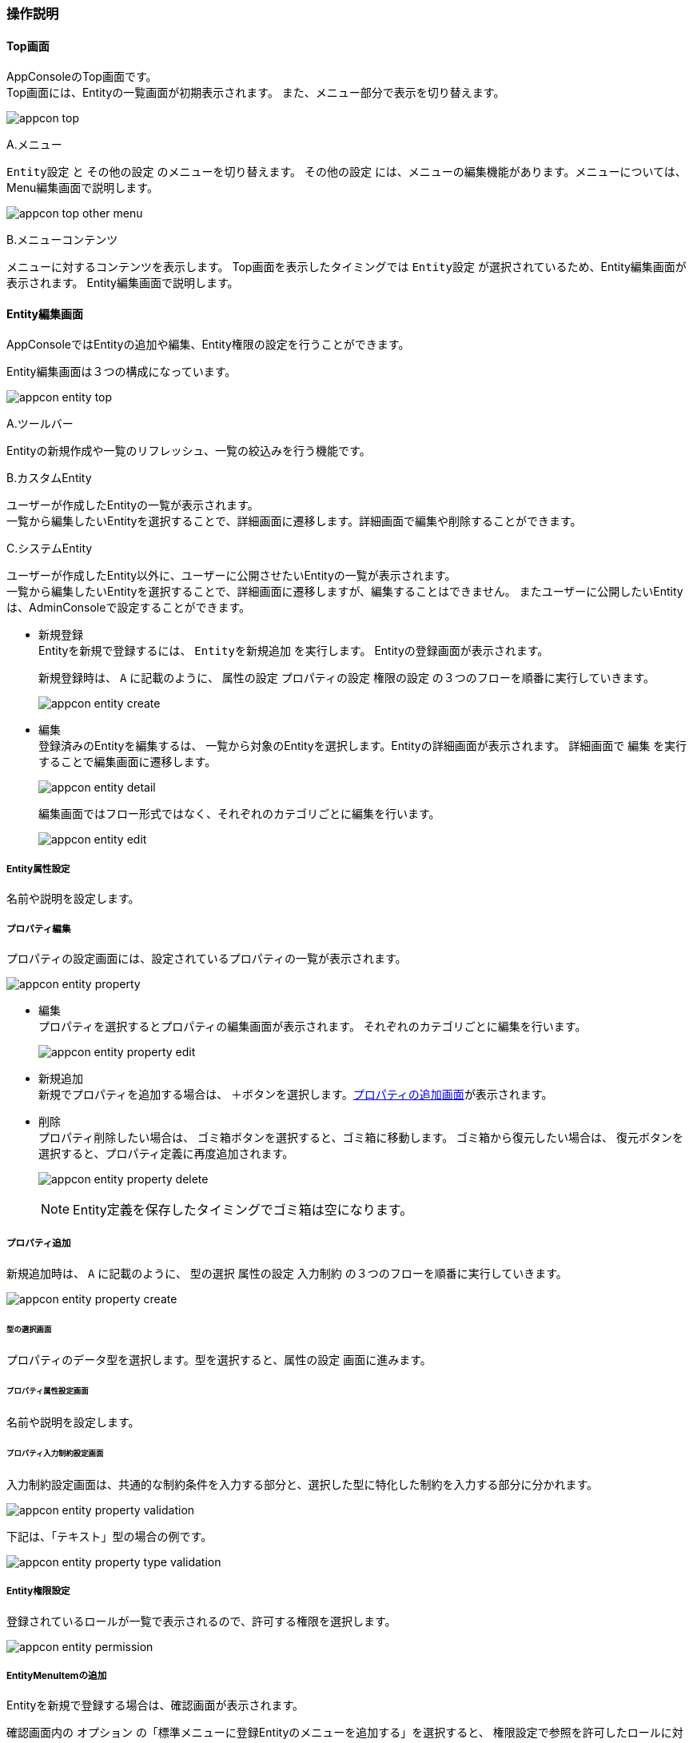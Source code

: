 ifndef::imagesdir[:imagesdir: images]

=== 操作説明

==== Top画面
AppConsoleのTop画面です。 +
Top画面には、Entityの一覧画面が初期表示されます。
また、メニュー部分で表示を切り替えます。

image:appcon_top.png[]

.A.メニュー
`Entity設定` と `その他の設定` のメニューを切り替えます。
`その他の設定` には、メニューの編集機能があります。メニューについては、Menu編集画面で説明します。

image:appcon_top_other_menu.png[]

.B.メニューコンテンツ
メニューに対するコンテンツを表示します。
Top画面を表示したタイミングでは `Entity設定` が選択されているため、Entity編集画面が表示されます。
Entity編集画面で説明します。

==== Entity編集画面
AppConsoleではEntityの追加や編集、Entity権限の設定を行うことができます。

Entity編集画面は３つの構成になっています。

image:appcon_entity_top.png[]

.A.ツールバー
Entityの新規作成や一覧のリフレッシュ、一覧の絞込みを行う機能です。

.B.カスタムEntity
ユーザーが作成したEntityの一覧が表示されます。 +
一覧から編集したいEntityを選択することで、詳細画面に遷移します。詳細画面で編集や削除することができます。

.C.システムEntity
ユーザーが作成したEntity以外に、ユーザーに公開させたいEntityの一覧が表示されます。 +
一覧から編集したいEntityを選択することで、詳細画面に遷移しますが、編集することはできません。
またユーザーに公開したいEntityは、AdminConsoleで設定することができます。

* 新規登録 +
Entityを新規で登録するには、 `Entityを新規追加` を実行します。
Entityの登録画面が表示されます。
+
新規登録時は、 `A` に記載のように、 `属性の設定` `プロパティの設定` `権限の設定`
の３つのフローを順番に実行していきます。
+
image:appcon_entity_create.png[]

* 編集 +
登録済みのEntityを編集するは、 一覧から対象のEntityを選択します。Entityの詳細画面が表示されます。
詳細画面で `編集` を実行することで編集画面に遷移します。
+
image:appcon_entity_detail.png[]
+
編集画面ではフロー形式ではなく、それぞれのカテゴリごとに編集を行います。
+
image:appcon_entity_edit.png[]

===== Entity属性設定
名前や説明を設定します。

===== プロパティ編集
プロパティの設定画面には、設定されているプロパティの一覧が表示されます。

image:appcon_entity_property.png[]


* 編集 +
プロパティを選択するとプロパティの編集画面が表示されます。
それぞれのカテゴリごとに編集を行います。
+
image:appcon_entity_property_edit.png[]

* 新規追加 +
新規でプロパティを追加する場合は、 ＋ボタンを選択します。<<_プロパティ追加,プロパティの追加画面>>が表示されます。

* 削除 +
プロパティ削除したい場合は、 ゴミ箱ボタンを選択すると、ゴミ箱に移動します。
ゴミ箱から復元したい場合は、 復元ボタンを選択すると、プロパティ定義に再度追加されます。
+
image:appcon_entity_property_delete.png[]
+
NOTE: Entity定義を保存したタイミングでゴミ箱は空になります。

===== プロパティ追加
新規追加時は、 `A` に記載のように、 `型の選択` `属性の設定` `入力制約`
の３つのフローを順番に実行していきます。

image:appcon_entity_property_create.png[]

====== 型の選択画面
プロパティのデータ型を選択します。型を選択すると、`属性の設定` 画面に進みます。

====== プロパティ属性設定画面
名前や説明を設定します。

====== プロパティ入力制約設定画面
入力制約設定画面は、共通的な制約条件を入力する部分と、選択した型に特化した制約を入力する部分に分かれます。

image:appcon_entity_property_validation.png[]

下記は、「テキスト」型の場合の例です。

image:appcon_entity_property_type_validation.png[]

===== Entity権限設定
登録されているロールが一覧で表示されるので、許可する権限を選択します。

image:appcon_entity_permission.png[]


===== EntityMenuItemの追加
Entityを新規で登録する場合は、確認画面が表示されます。

確認画面内の `オプション` の「標準メニューに登録Entityのメニューを追加する」を選択すると、
権限設定で参照を許可したロールに対応するメニュー定義にメニューが追加されます。

image:appcon_entity_confirm.png[]

==== Menu編集画面

AppConsoleでは登録されているロールに対して、メニューの追加や編集を行うことができます。

===== ロール選択

メニューの編集には、まず対象となるロールを選択します。

image:appcon_menu_role.png[]

一覧から、対象のロールを選択します。メニューの詳細画面が表示されます。

* メニュー詳細画面 +
+
image:appcon_menu_detail.png[]
+
メニューがまだ作成されていない場合は、メニュー作成画面が表示されます。
メニューを新規で作成するか、既に登録されているメニューを選択することでコピーした状態から編集することができます。

* メニュー作成画面 +
+
image:appcon_menu_new.png[]

===== メニュー編集

メニュー編集画面は３つの構成になっています。

image:appcon_menu_edit.png[]

.A.ツールバー
アイテムを追加する場合は、＋ボタンを選択します。
その横のボタンは、Bのツリー表示の開閉を行います。

.B.メニューツリー表示部
メニューをツリー構造で表示します。
アイテムを選択するとCの部分にアイテムの詳細が表示されます。

.C.アイテム詳細表示部
Bで選択されたアイテムの詳細を表示します。
移動やツリーからの削除、アイテム自体の削除を行います。
またアイテムを編集する場合は、右上の編集ボタンを選択します。

* アイテムの移動 +
アイテムを移動する場合は、移動先を選択する画面に切り替わります。
+
image:appcon_menu_item_move.png[]

===== アイテム追加

メニュー編集画面で追加を選択するとアイテムの選択画面が表示されます。
登録済みのアイテムを選択するか、新しく作る場合は＋ボタンを選択します。

* メニューアイテム選択画面 +
+
image:appcon_menu_item_select.png[]

* メニューアイテム登録画面 +
+
image:appcon_menu_item_create.png[]

登録済みのアイテムから「ツリーに追加」を選択するか、新規でアイテムを保存すると、
アイテムの追加先選択画面が表示されます。

* メニュー追加先選択画面 +
+
image:appcon_menu_item_add.png[]

